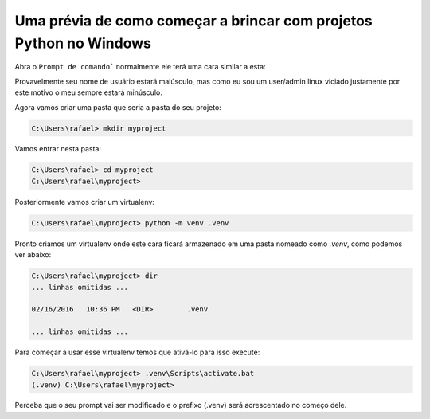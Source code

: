 Uma prévia de como começar a brincar com projetos Python no Windows
-------------------------------------------------------------------

Abra o ``Prompt de comando``` normalmente ele terá uma cara similar a esta:

.. image:: images/instalando-python35-no-windows-7_07.png
   :alt: prompt de comando

Provavelmente seu nome de usuário estará maiúsculo, mas como eu sou um user/admin linux viciado justamente por este motivo o meu sempre estará minúsculo.

Agora vamos criar uma pasta que seria a pasta do seu projeto:

.. code-block:: command

    C:\Users\rafael> mkdir myproject

Vamos entrar nesta pasta:

.. code-block:: command

    C:\Users\rafael> cd myproject
    C:\Users\rafael\myproject>

Posteriormente vamos criar um virtualenv:

.. code-block:: command

    C:\Users\rafael\myproject> python -m venv .venv

Pronto criamos um virtualenv onde este cara ficará armazenado em uma pasta nomeado como `.venv`, como podemos ver abaixo:

.. code-block:: command

    C:\Users\rafael\myproject> dir
    ... linhas omitidas ...

    02/16/2016   10:36 PM   <DIR>        .venv

    ... linhas omitidas ...

Para começar a usar esse virtualenv temos que ativá-lo para isso execute:

.. code-block:: command

    C:\Users\rafael\myproject> .venv\Scripts\activate.bat
    (.venv) C:\Users\rafael\myproject>

Perceba que o seu prompt vai ser modificado e o prefixo (.venv) será acrescentado no começo dele.

